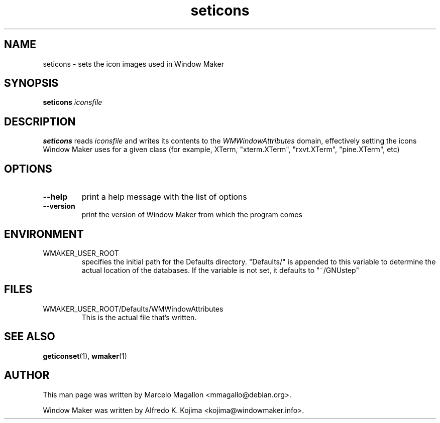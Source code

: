 .\" Hey, Emacs!  This is an -*- nroff -*- source file.
.TH seticons 1 "March 1998"
.SH NAME
seticons \- sets the icon images used in Window Maker
.SH SYNOPSIS
.B seticons
.I iconsfile
.SH DESCRIPTION
.B seticons
reads
.I iconsfile
and writes its contents to the
.I WMWindowAttributes
domain, effectively
setting the icons Window Maker uses for a given class (for example,
XTerm, "xterm.XTerm", "rxvt.XTerm", "pine.XTerm", etc)
.SH OPTIONS
.TP
.B \-\-help
print a help message with the list of options
.TP
.B \-\-version
print the version of Window Maker from which the program comes
.SH ENVIRONMENT
.IP WMAKER_USER_ROOT
specifies the initial path for the Defaults directory. "Defaults/" is
appended to this variable to determine the actual location of the
databases. If the variable is not set, it defaults to "~/GNUstep"
.SH FILES
.IP WMAKER_USER_ROOT/Defaults/WMWindowAttributes
This is the actual file that's written.
.SH SEE ALSO
.BR geticonset (1),
.BR wmaker (1)
.SH AUTHOR
This man page was written by Marcelo Magallon <mmagallo@debian.org>.
.PP
Window Maker was written by Alfredo K. Kojima <kojima@windowmaker.info>.

